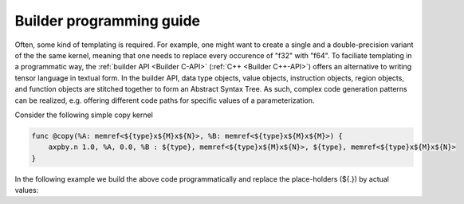 .. Copyright (C) 2024 Intel Corporation
   SPDX-License-Identifier: BSD-3-Clause

=========================
Builder programming guide
=========================

Often, some kind of templating is required.
For example, one might want to create a single and a double-precision variant of the
the same kernel, meaning that one needs to replace every occurence of "f32" with "f64".
To faciliate templating in a programmatic way,
the :ref:`builder API <Builder C-API>` (:ref:`C++ <Builder C++-API>`) offers an alternative
to writing tensor language in textual form.
In the builder API, data type objects, value objects, instruction objects, region objects, and function
objects are stitched together to form an Abstract Syntax Tree.
As such, complex code generation patterns can be realized, e.g. offering different code paths
for specific values of a parameterization.

Consider the following simple copy kernel

.. code-block::

    func @copy(%A: memref<${type}x${M}x${N}>, %B: memref<${type}x${M}x${M}>) {
        axpby.n 1.0, %A, 0.0, %B : ${type}, memref<${type}x${M}x${N}>, ${type}, memref<${type}x${M}x${N}>
    }

In the following example we build the above code programmatically and replace the place-holders (${.})
by actual values:

.. tabs::

    .. tab:: C

       .. code:: C

          tinytc_scalar_type_t type = ...;
          int64_t M = ...;
          int64_t N = ...;

          tinytc_data_type_t dt;
          int64_t shape[2] = {M, N};
          tinytc_memref_type_create(&dt, type, 2, shape, 0, NULL, NULL);

          tinytc_value_t A, B, alpha, beta;
          tinytc_value_create(&A, dt, NULL);
          tinytc_value_create(&B, dt, NULL);
          tinytc_float_imm_create(&alpha, 1.0, type, NULL);
          tinytc_float_imm_create(&beta, 0.0, type, NULL);
          tinytc_data_type_release(dt);

          tinytc_inst_t copy_inst;
          tinytc_axpby_inst_create(&copy_inst, tinytc_transpose_N, 0, alpha, A, beta, B, NULL);
          tinytc_value_release(alpha);
          tinytc_value_release(beta);

          tinytc_func_t copy_proto;
          tinytc_value_t args[2] = {A, B};
          tinytc_function_prototype_create(&copy_proto, "copy", 2, args, NULL);
          tinytc_value_release(A);
          tinytc_value_release(B);

          tinytc_region_t copy_body;
          tinytc_region_create(&copy_body, 1, &copy_inst, NULL);
          tinytc_inst_release(copy_inst);

          tinytc_func_t copy_fun;
          tinytc_function_create(&copy_fun, copy_proto, copy_body, NULL);
          tinytc_func_release(copy_proto);
          tinytc_region_release(copy_body);

          tinytc_prog_t program;
          tinytc_program_create(&program, 1, &copy_fun, NULL);
          tinytc_func_release(copy_fun);

    .. tab:: C++

       .. code:: C++

          scalar_type type = ...;
          int64_t M = ...;
          int64_t N = ...;

          auto pb = program_builder{};
          pb.create("copy", [&](function_builder &fb) {
              auto dt = make_memref(type, {M, N});
              auto A = fb.argument(dt);
              auto B = fb.argument(dt);
              fb.body([&](region_builder &bb) {
                  auto alpha = make_imm(1.0, type);
                  auto beta = make_imm(0.0, type);
                  bb.add(make_axpby(transpose::N, false, alpha, A, beta, B));
              });
          });
          auto program = pb.get_product();

